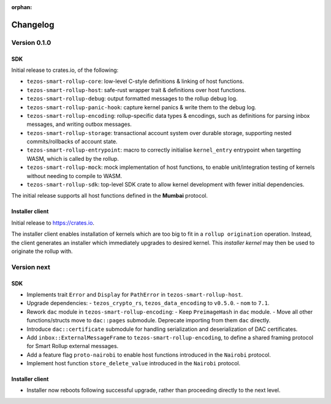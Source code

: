 :orphan:

Changelog
'''''''''

Version 0.1.0
=============

SDK
---

Initial release to crates.io, of the following:

- ``tezos-smart-rollup-core``: low-level C-style definitions & linking of host functions.
- ``tezos-smart-rollup-host``: safe-rust wrapper trait & definitions over host functions.
- ``tezos-smart-rollup-debug``: output formatted messages to the rollup debug log.
- ``tezos-smart-rollup-panic-hook``: capture kernel panics & write them to the debug log.
- ``tezos-smart-rollup-encoding``: rollup-specific data types & encodings, such as definitions
  for parsing inbox messages, and writing outbox messages.
- ``tezos-smart-rollup-storage``: transactional account system over durable storage, supporting
  nested commits/rollbacks of account state.
- ``tezos-smart-rollup-entrypoint``: macro to correctly initialise ``kernel_entry`` entrypoint when
  targetting WASM, which is called by the rollup.
- ``tezos-smart-rollup-mock``: mock implementation of host functions, to enable unit/integration
  testing of kernels without needing to compile to WASM.
- ``tezos-smart-rollup-sdk``: top-level SDK crate to allow kernel development with fewer initial
  dependencies.

The initial release supports all host functions defined in the **Mumbai** protocol.

Installer client
----------------

Initial release to https://crates.io.

The installer client enables installation of kernels which are too big to fit in a ``rollup origination``
operation. Instead, the client generates an installer which immediately upgrades to desired kernel. This
*installer kernel* may then be used to originate the rollup with.


Version next
=============

SDK
---

- Implements trait ``Error`` and ``Display`` for ``PathError`` in ``tezos-smart-rollup-host``.
- Upgrade dependencies:
  - ``tezos_crypto_rs``, ``tezos_data_encoding`` to ``v0.5.0``.
  - ``nom`` to ``7.1``.
- Rework ``dac`` module in ``tezos-smart-rollup-encoding``:
  -  Keep ``PreimageHash`` in ``dac`` module.
  -  Move all other functions/structs move to ``dac::pages`` submodule. Deprecate importing from them ``dac`` directly.
- Introduce ``dac::certificate`` submodule for handling serialization and deserialization of DAC certificates.
- Add ``inbox::ExternalMessageFrame`` to ``tezos-smart-rollup-encoding``, to define a shared framing protocol for
  Smart Rollup external messages.
- Add a feature flag ``proto-nairobi`` to enable host functions introduced in the ``Nairobi``
  protocol.
- Implement host function ``store_delete_value`` introduced in the ``Nairobi`` protocol.

Installer client
----------------

- Installer now reboots following successful upgrade, rather than proceeding directly to the next level.